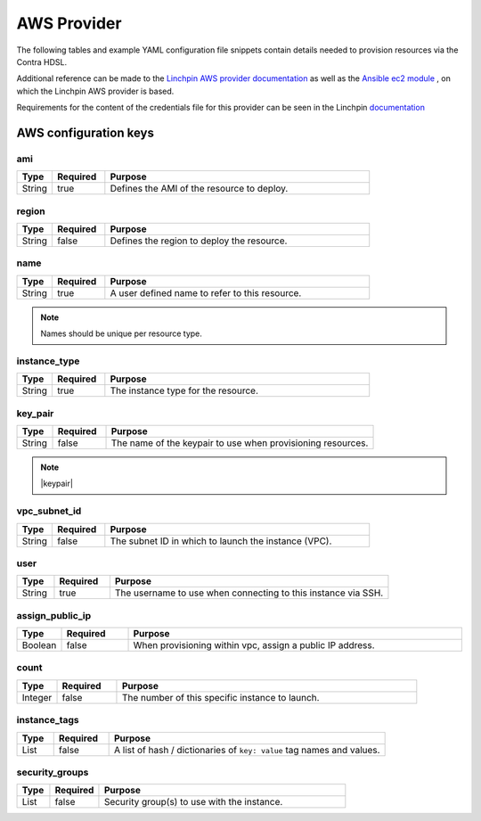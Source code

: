 AWS Provider
============
The following tables and example YAML configuration file snippets contain details needed to provision resources via the
Contra HDSL.

Additional reference can be made to the `Linchpin AWS provider documentation <https://linchpin.readthedocs.io/en/latest/aws.html>`_
as well as the `Ansible ec2 module <https://docs.ansible.com/ansible/devel/modules/ec2_module.html>`_ , on which the
Linchpin AWS provider is based.

Requirements for the content of the credentials file for this provider can be seen in the Linchpin
`documentation <https://linchpin.readthedocs.io/en/latest/aws.html#credentials-file>`_

.. |name| replace:: Names should be unique per resource type.
.. |keypair| replace:: The SSH keypair name defaults to :samp:`{provider}.ssh` unless specifically provided.


AWS configuration keys
----------------------

ami
~~~
.. table::
   :widths: 10,15,75

   ====== ======== =======
   Type   Required Purpose
   ====== ======== =======
   String true     Defines the AMI of the resource to deploy.
   ====== ======== =======

region
~~~~~~
.. table::
   :widths: 10,15,75

   ====== ======== =======
   Type   Required Purpose
   ====== ======== =======
   String false    Defines the region to deploy the resource.
   ====== ======== =======

name
~~~~
.. table::
   :widths: 10,15,75

   ====== ======== =======
   Type   Required Purpose
   ====== ======== =======
   String true     A user defined name to refer to this resource.
   ====== ======== =======

.. note:: |name|

instance_type
~~~~~~~~~~~~~
.. table::
   :widths: 10,15,75

   ====== ======== =======
   Type   Required Purpose
   ====== ======== =======
   String true     The instance type for the resource.
   ====== ======== =======

key_pair
~~~~~~~~
.. table::
   :widths: 10,15,75

   ====== ======== =======
   Type   Required Purpose
   ====== ======== =======
   String false    The name of the keypair to use when provisioning resources.
   ====== ======== =======

.. note:: |keypair|

vpc_subnet_id
~~~~~~~~~~~~~
.. table::
   :widths: 10,15,75

   ====== ======== =======
   Type   Required Purpose
   ====== ======== =======
   String false    The subnet ID in which to launch the instance (VPC).
   ====== ======== =======

user
~~~~
.. table::
   :widths: 10,15,75

   ====== ======== =======
   Type   Required Purpose
   ====== ======== =======
   String true     The username to use when connecting to this instance via SSH.
   ====== ======== =======

assign_public_ip
~~~~~~~~~~~~~~~~
.. table::
   :widths: 10,15,75

   ======= ======== =======
   Type    Required Purpose
   ======= ======== =======
   Boolean false    When provisioning within vpc, assign a public IP address.
   ======= ======== =======

count
~~~~~
.. table::
   :widths: 10,15,75

   ======= ======== =======
   Type    Required Purpose
   ======= ======== =======
   Integer false    The number of this specific instance to launch.
   ======= ======== =======

instance_tags
~~~~~~~~~~~~~
.. table::
   :widths: 10,15,75

   ======= ======== =======
   Type    Required Purpose
   ======= ======== =======
   List    false    A list of hash / dictionaries of ``key: value`` tag names and values.
   ======= ======== =======

security_groups
~~~~~~~~~~~~~~~
.. table::
   :widths: 10,15,75

   ======= ======== =======
   Type    Required Purpose
   ======= ======== =======
   List    false    Security group(s) to use with the instance.
   ======= ======== =======
